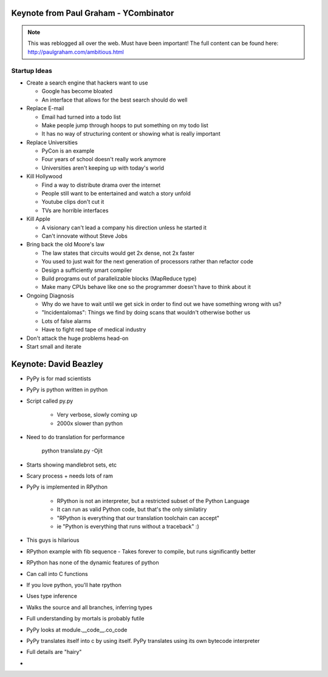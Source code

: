 =====
Keynote from Paul Graham - YCombinator
=====

.. note:: This was reblogged all over the web. Must have been important! The full content can be found here: http://paulgraham.com/ambitious.html

-----
Startup Ideas
-----

- Create a search engine that hackers want to use

  - Google has become bloated
  - An interface that allows for the best search should do well

- Replace E-mail

  - Email had turned into a todo list
  - Make people jump through hoops to put something on my todo list
  - It has no way of structuring content or showing what is really important

- Replace Universities

  - PyCon is an example
  - Four years of school doesn't really work anymore
  - Universities aren't keeping up with today's world

- Kill Hollywood

  - Find a way to distribute drama over the internet
  - People still want to be entertained and watch a story unfold
  - Youtube clips don't cut it
  - TVs are horrible interfaces

- Kill Apple

  - A visionary can't lead a company his direction unless he started it
  - Can't innovate without Steve Jobs

- Bring back the old Moore's law

  - The law states that circuits would get 2x dense, not 2x faster
  - You used to just wait for the next generation of processors rather than refactor code
  - Design a sufficiently smart compiler
  - Build programs out of parallelizable blocks (MapReduce type) 
  - Make many CPUs behave like one so the programmer doesn't have to think about it

- Ongoing Diagnosis

  - Why do we have to wait until we get sick in order to find out we have something wrong with us?
  - "Incidentalomas": Things we find by doing scans that wouldn't otherwise bother us
  - Lots of false alarms
  - Have to fight red tape of medical industry

- Don't attack the huge problems head-on
- Start small and iterate

=====
Keynote: David Beazley
=====

- PyPy is for mad scientists
- PyPy is python written in python
- Script called py.py

    - Very verbose, slowly coming up
    - 2000x slower than python

- Need to do translation for performance
  
    python translate.py -Ojit

- Starts showing mandlebrot sets, etc
- Scary process + needs lots of ram
- PyPy is implemented in RPython

    - RPython is not an interpreter, but a restricted subset of the Python Language
    - It can run as valid Python code, but that's the only similatiry
    - "RPython is everything that our translation toolchain can accept"
    - ie "Python is everything that runs without a traceback" :)

- This guys is hilarious
- RPython example with fib sequence
  - Takes forever to compile, but runs significantly better

- RPython has none of the dynamic features of python
- Can call into C functions
- If you love python, you'll hate rpython
- Uses type inference
- Walks the source and all branches, inferring types
- Full understanding by mortals is probably futile
- PyPy looks at module.__code__.co_code 
- PyPy translates itself into c by using itself. PyPy translates using its own bytecode interpreter
- Full details are "hairy"
-  
